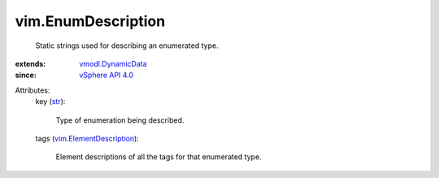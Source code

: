 .. _str: https://docs.python.org/2/library/stdtypes.html

.. _vSphere API 4.0: ../vim/version.rst#vimversionversion5

.. _vmodl.DynamicData: ../vmodl/DynamicData.rst

.. _vim.ElementDescription: ../vim/ElementDescription.rst


vim.EnumDescription
===================
  Static strings used for describing an enumerated type.
:extends: vmodl.DynamicData_
:since: `vSphere API 4.0`_

Attributes:
    key (`str`_):

       Type of enumeration being described.
    tags (`vim.ElementDescription`_):

       Element descriptions of all the tags for that enumerated type.
